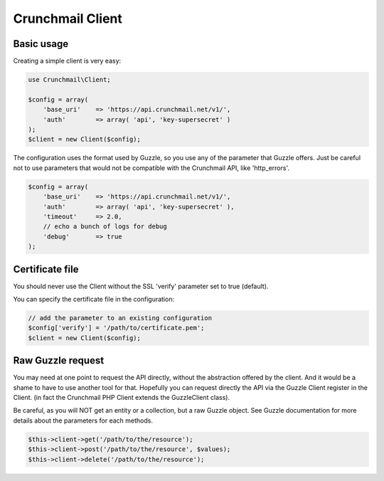 
=================
Crunchmail Client
=================

Basic usage
===========

Creating a simple client is very easy:

.. code-block:: php

    use Crunchmail\Client;

    $config = array(
        'base_uri'    => 'https://api.crunchmail.net/v1/',
        'auth'        => array( 'api', 'key-supersecret' )
    );
    $client = new Client($config);


The configuration uses the format used by Guzzle, so you use any of the
parameter that Guzzle offers. Just be careful not to use parameters that would
not be compatible with the Crunchmail API, like 'http_errors'.

.. code-block:: php

    $config = array(
        'base_uri'    => 'https://api.crunchmail.net/v1/',
        'auth'        => array( 'api', 'key-supersecret' ),
        'timeout'     => 2.0,
        // echo a bunch of logs for debug
        'debug'       => true
    );


Certificate file
================

You should never use the Client without the SSL 'verify' parameter set to true
(default).

You can specify the certificate file in the configuration:

.. code-block:: php

    // add the parameter to an existing configuration
    $config['verify'] = '/path/to/certificate.pem';
    $client = new Client($config);


Raw Guzzle request
==================

You may need at one point to request the API directly, without the abstraction
offered by the client. And it would be a shame to have to use another tool for
that. Hopefully you can request directly the API via the Guzzle Client register
in the Client. (in fact the Crunchmail PHP Client extends the Guzzle\Client
class).

Be careful, as you will NOT get an entity or a collection, but a raw Guzzle
object. See Guzzle documentation for more details about the parameters for each
methods.

.. code-block:: php

    $this->client->get('/path/to/the/resource');
    $this->client->post('/path/to/the/resource', $values);
    $this->client->delete('/path/to/the/resource');

